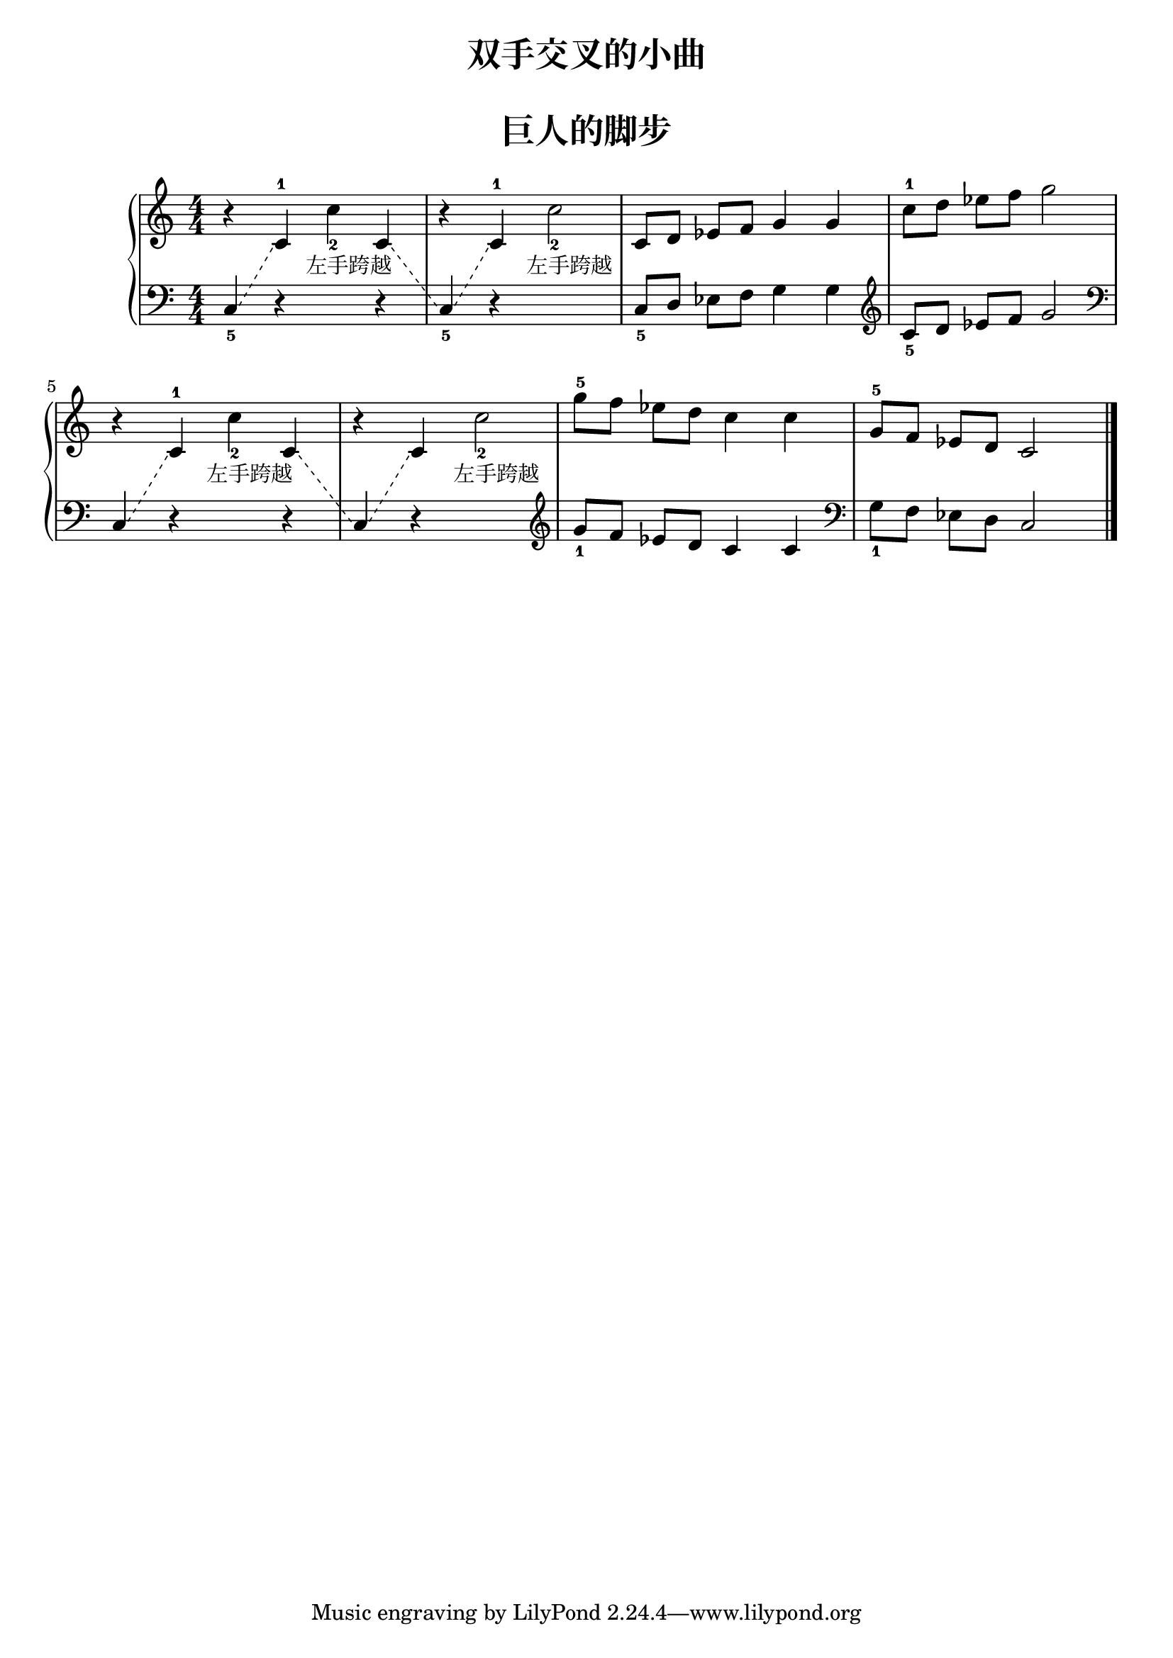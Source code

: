  \version "2.18.2"


upper = \relative c'' {
  \clef treble
  \key c \major
  \time 4/4
  \numericTimeSignature
  \override Glissando.style = #'dashed-line
  
  r4 s4 c_2_\markup { \halign #-0.5 左手跨越 } c, \glissando |
  << 
    { \change Staff = "lower" c,4_5 \glissando }
    \new Voice { r4 }
  >>
  \change Staff = "upper"
  c'-1 c'2_2_\markup { \halign #-0.5 左手跨越 } |
  c,8[ d] ees[ f] g4 g |
  c8-1[ d] ees[ f] g2 |\break
  
  r4 s4 c,_2_\markup { \halign #-0.5 左手跨越 } c, \glissando |
  << 
    { \change Staff = "lower" c,4 \glissando }
    \new Voice { r4 }
  >>
  \change Staff = "upper"
  c' c'2_2_\markup { \halign #-0.5 左手跨越 } |
  g'8-5[ f] ees[ d] c4 c |
  g8-5[ f] ees[ d] c2 |\bar"|."
}

lower = \relative c {
  \clef bass
  \key c \major
  \time 4/4
  \numericTimeSignature
  \override Glissando.style = #'dashed-line
  
  c4_5 \glissando
  << 
    { \change Staff = "upper" c'4-1 }
    \new Voice { r4 }
  >>
  \change Staff = "lower" s4 r4 |
  s4 r4 s2 |
  c,8_5[ d] ees[ f] g4 g |
  \clef "treble"
  c8_5[ d] ees[ f] g2 |\break
  
  \clef "bass"
  c,,4  \glissando 
  << 
    { \change Staff = "upper" c'4-1 }
    \new Voice { r4 }
  >>
  \change Staff = "lower" s4 r4 |
  s4 r4 s2 |
  \clef "treble"
  g'8_1[ f] ees[ d] c4 c |
  \clef "bass"
  g8_1[ f] ees[ d] c2 |\bar"|."
}


\paper {
  print-all-headers = ##t
}

\header {
  title = "双手交叉的小曲"
  subtitle = ##t
}
\markup { \vspace #1 }

\score {
  \header {
    title = "巨人的脚步"
    subtitle = ##t
  }
  \new GrandStaff <<
    \new Staff = "upper" \upper
    \new Staff = "lower" \lower
  >>
  \layout { }
  \midi { }
}


%% see http://lilypond.org/doc/v2.18/Documentation/notation/expressive-marks-as-lines
